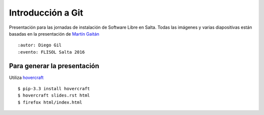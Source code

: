 Introducción a Git
==================

Presentación para las jornadas de instalación de Software Libre en Salta.
Todas las imágenes y varias diapositivas están basadas en la presentación de `Martín Gaitán <https://github.com/mgaitan/intro-git/>`_ ::

:autor: Diego Gil
:evento: FLISOL Salta 2016

Para generar la presentación
----------------------------

Utiliza `hovercraft <http://hovercraft.readthedocs.org/>`_ ::

    $ pip-3.3 install hovercraft
    $ hovercraft slides.rst html
    $ firefox html/index.html
